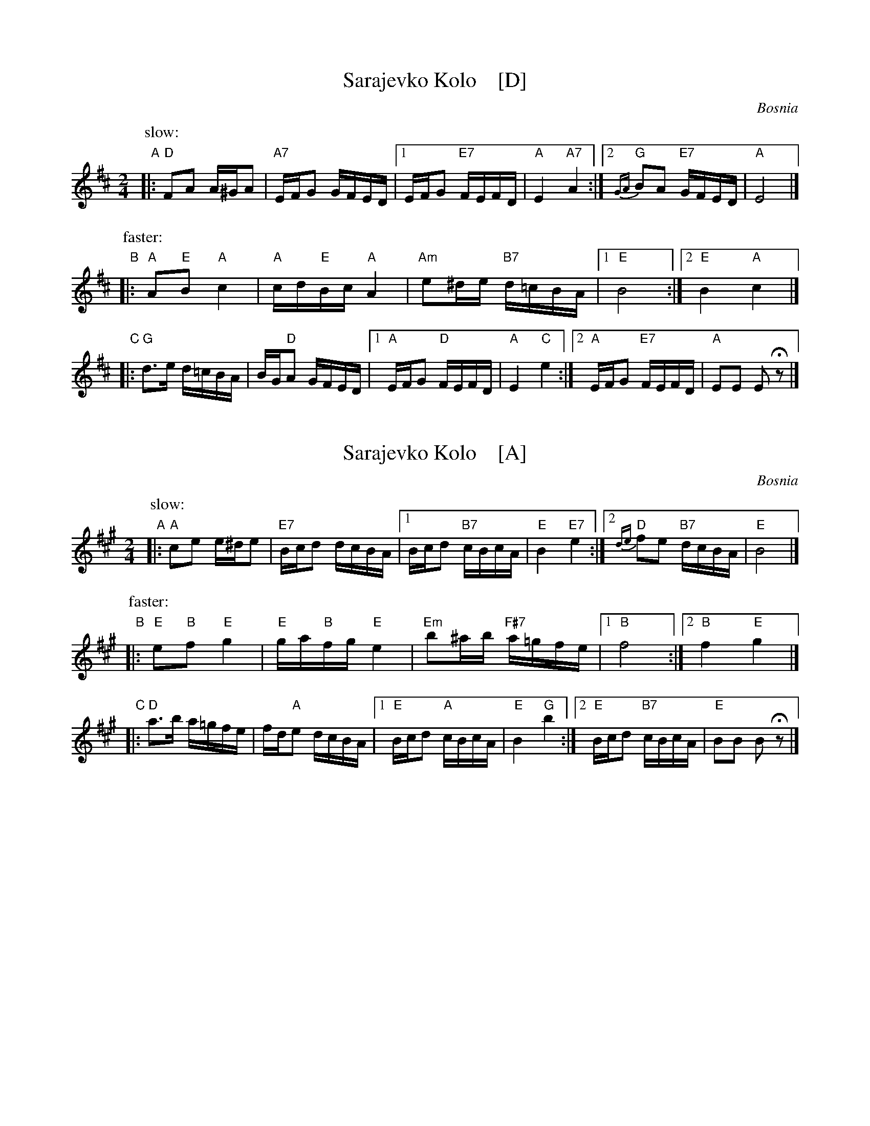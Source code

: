 
X: 1
T: Sarajevko Kolo    [D]
O: Bosnia
Z: John Chambers <jc@trillian.mit.edu>
M: 2/4
L: 1/16
K: D
P: slow:
"A"|: "D"F2A2 A^GA2 | "A7"EFG2 GFED |1 EFG2 "E7"FEFD | "A"E4 "A7"A4 :|2 "G"{GA}B2A2 "E7"GFED | "A"E8 |]
P: faster:
"B"|: "A"A2"E"B2 "A"c4 | "A"cd"E"Bc "A"A4 | "Am"e2^de "B7"d=cBA |1 "E"B8 :|2 "E"B4 "A"c4 |]
"C"|: "G"d3e d=cBA | BG"D"A2 GFED |1 "A"EFG2 "D"FEFD | "A"E4 "C"e4 :|2 "A"EFG2 "E7"FEFD | "A"E2E2 E2Hz2 |]


X: 2
T: Sarajevko Kolo    [A]
O: Bosnia
Z: John Chambers <jc@trillian.mit.edu>
M: 2/4
L: 1/16
K: A
P: slow:
"A"|: "A"c2e2 e^de2 | "E7"Bcd2 dcBA |1 Bcd2 "B7"cBcA | "E"B4 "E7"e4 :|2 "D"{de}f2e2 "B7"dcBA | "E"B8 |]
P: faster:
"B"|: "E"e2"B"f2 "E"g4 | "E"ga"B"fg "E"e4 | "Em"b2^ab "F#7"a=gfe |1 "B"f8 :|2 "B"f4 "E"g4 |]
"C"|: "D"a3b a=gfe | fd"A"e2 dcBA |1 "E"Bcd2 "A"cBcA | "E"B4 "G"b4 :|2 "E"Bcd2 "B7"cBcA | "E"B2B2 B2Hz2 |]
